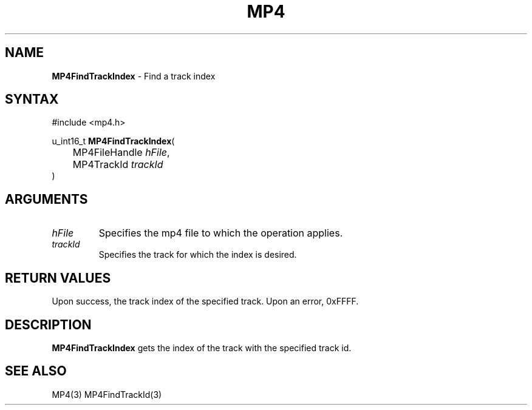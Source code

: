 .TH "MP4" "3" "Version 0.9" "Cisco Systems Inc." "MP4 File Format Library"
.SH "NAME"
.LP 
\fBMP4FindTrackIndex\fR \- Find a track index
.SH "SYNTAX"
.LP 
#include <mp4.h>
.LP 
u_int16_t \fBMP4FindTrackIndex\fR(
.br 
	MP4FileHandle \fIhFile\fP,
.br 
	MP4TrackId \fItrackId\fP
.br 
)
.SH "ARGUMENTS"
.LP 
.TP 
\fIhFile\fP
Specifies the mp4 file to which the operation applies.
.TP 
\fItrackId\fP
Specifies the track for which the index is desired. 

.SH "RETURN VALUES"
.LP 
Upon success, the track index of the specified track. Upon an error, 0xFFFF.

.SH "DESCRIPTION"
.LP 
\fBMP4FindTrackIndex\fR gets the index of the track with the specified track id. 
.SH "SEE ALSO"
.LP 
MP4(3) MP4FindTrackId(3)
